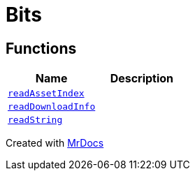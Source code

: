 [#Bits]
= Bits
:relfileprefix: 
:mrdocs:


== Functions
[cols=2]
|===
| Name | Description 

| xref:Bits/readAssetIndex.adoc[`readAssetIndex`] 
| 

| xref:Bits/readDownloadInfo.adoc[`readDownloadInfo`] 
| 

| xref:Bits/readString.adoc[`readString`] 
| 

|===



[.small]#Created with https://www.mrdocs.com[MrDocs]#
